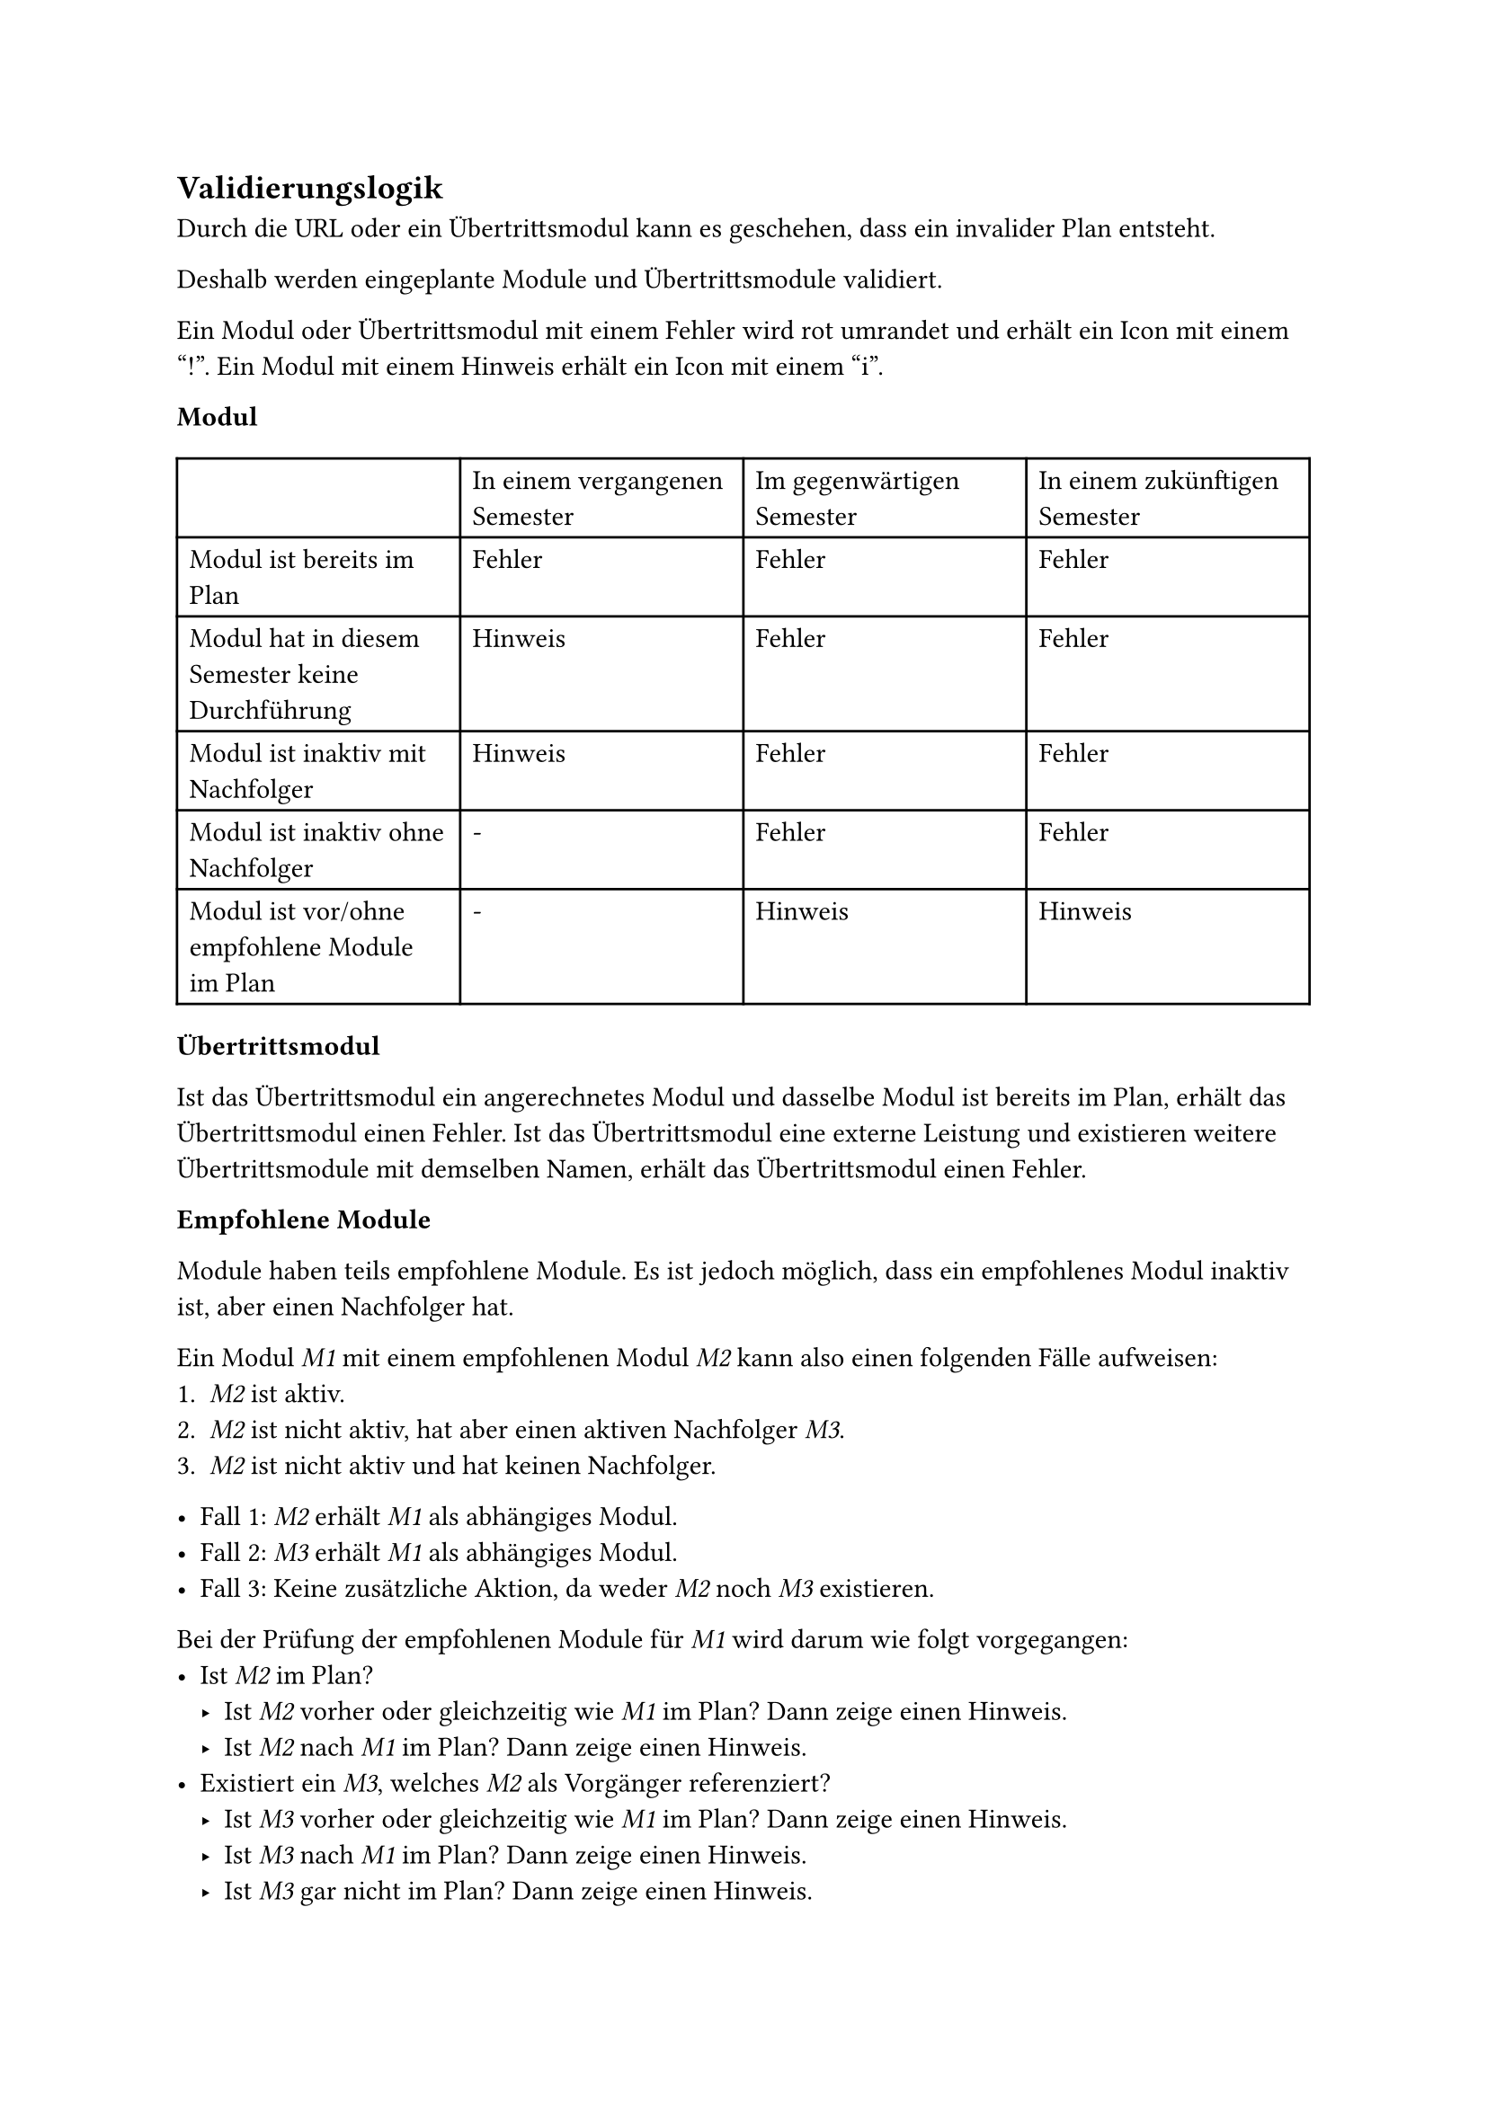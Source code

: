 == Validierungslogik <validation-logic>

Durch die URL oder ein Übertrittsmodul kann es geschehen, dass ein invalider Plan entsteht.

Deshalb werden eingeplante Module und Übertrittsmodule validiert.

Ein Modul oder Übertrittsmodul mit einem Fehler wird rot umrandet und erhält ein Icon mit einem "!".
Ein Modul mit einem Hinweis erhält ein Icon mit einem "i".

*Modul*

#table(
  columns: 4,
  [], [In einem vergangenen Semester], [Im gegenwärtigen Semester], [In einem zukünftigen Semester],
  [Modul ist bereits im Plan], [Fehler], [Fehler], [Fehler],
  [Modul hat in diesem Semester keine Durchführung], [Hinweis], [Fehler], [Fehler],
  [Modul ist inaktiv mit Nachfolger], [Hinweis], [Fehler], [Fehler],
  [Modul ist inaktiv ohne Nachfolger], [-], [Fehler], [Fehler],
  [Modul ist vor/ohne empfohlene Module im Plan], [-], [Hinweis], [Hinweis]
)

*Übertrittsmodul*

Ist das Übertrittsmodul ein angerechnetes Modul und dasselbe Modul ist bereits im Plan, erhält das Übertrittsmodul einen Fehler.
Ist das Übertrittsmodul eine externe Leistung und existieren weitere Übertrittsmodule mit demselben Namen, erhält das Übertrittsmodul einen Fehler.

*Empfohlene Module*

Module haben teils empfohlene Module. Es ist jedoch möglich, dass ein empfohlenes Modul inaktiv ist, aber einen Nachfolger hat.

Ein Modul _M1_ mit einem empfohlenen Modul _M2_ kann also einen folgenden Fälle aufweisen:
1. _M2_ ist aktiv.
2. _M2_ ist nicht aktiv, hat aber einen aktiven Nachfolger _M3_.
3. _M2_ ist nicht aktiv und hat keinen Nachfolger.

- Fall 1: _M2_ erhält _M1_ als abhängiges Modul.
- Fall 2: _M3_ erhält _M1_ als abhängiges Modul.
- Fall 3: Keine zusätzliche Aktion, da weder _M2_ noch _M3_ existieren.

Bei der Prüfung der empfohlenen Module für _M1_ wird darum wie folgt vorgegangen:
- Ist _M2_ im Plan?
  - Ist _M2_ vorher oder gleichzeitig wie _M1_ im Plan? Dann zeige einen Hinweis.
  - Ist _M2_ nach _M1_ im Plan? Dann zeige einen Hinweis.
- Existiert ein _M3_, welches _M2_ als Vorgänger referenziert?
  - Ist _M3_ vorher oder gleichzeitig wie _M1_ im Plan? Dann zeige einen Hinweis.
  - Ist _M3_ nach _M1_ im Plan? Dann zeige einen Hinweis.
  - Ist _M3_ gar nicht im Plan? Dann zeige einen Hinweis.
- Kein empfohlenes Modul ist im Plan, also zeige einen Hinweis.
